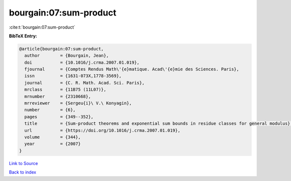 bourgain:07:sum-product
=======================

:cite:t:`bourgain:07:sum-product`

**BibTeX Entry:**

.. code-block:: bibtex

   @article{bourgain:07:sum-product,
     author        = {Bourgain, Jean},
     doi           = {10.1016/j.crma.2007.01.019},
     fjournal      = {Comptes Rendus Math\'{e}matique. Acad\'{e}mie des Sciences. Paris},
     issn          = {1631-073X,1778-3569},
     journal       = {C. R. Math. Acad. Sci. Paris},
     mrclass       = {11B75 (11L07)},
     mrnumber      = {2310668},
     mrreviewer    = {Sergeu{i}\ V.\ Konyagin},
     number        = {6},
     pages         = {349--352},
     title         = {Sum-product theorems and exponential sum bounds in residue classes for general modulus},
     url           = {https://doi.org/10.1016/j.crma.2007.01.019},
     volume        = {344},
     year          = {2007}
   }

`Link to Source <https://doi.org/10.1016/j.crma.2007.01.019},>`_


`Back to index <../By-Cite-Keys.html>`_
